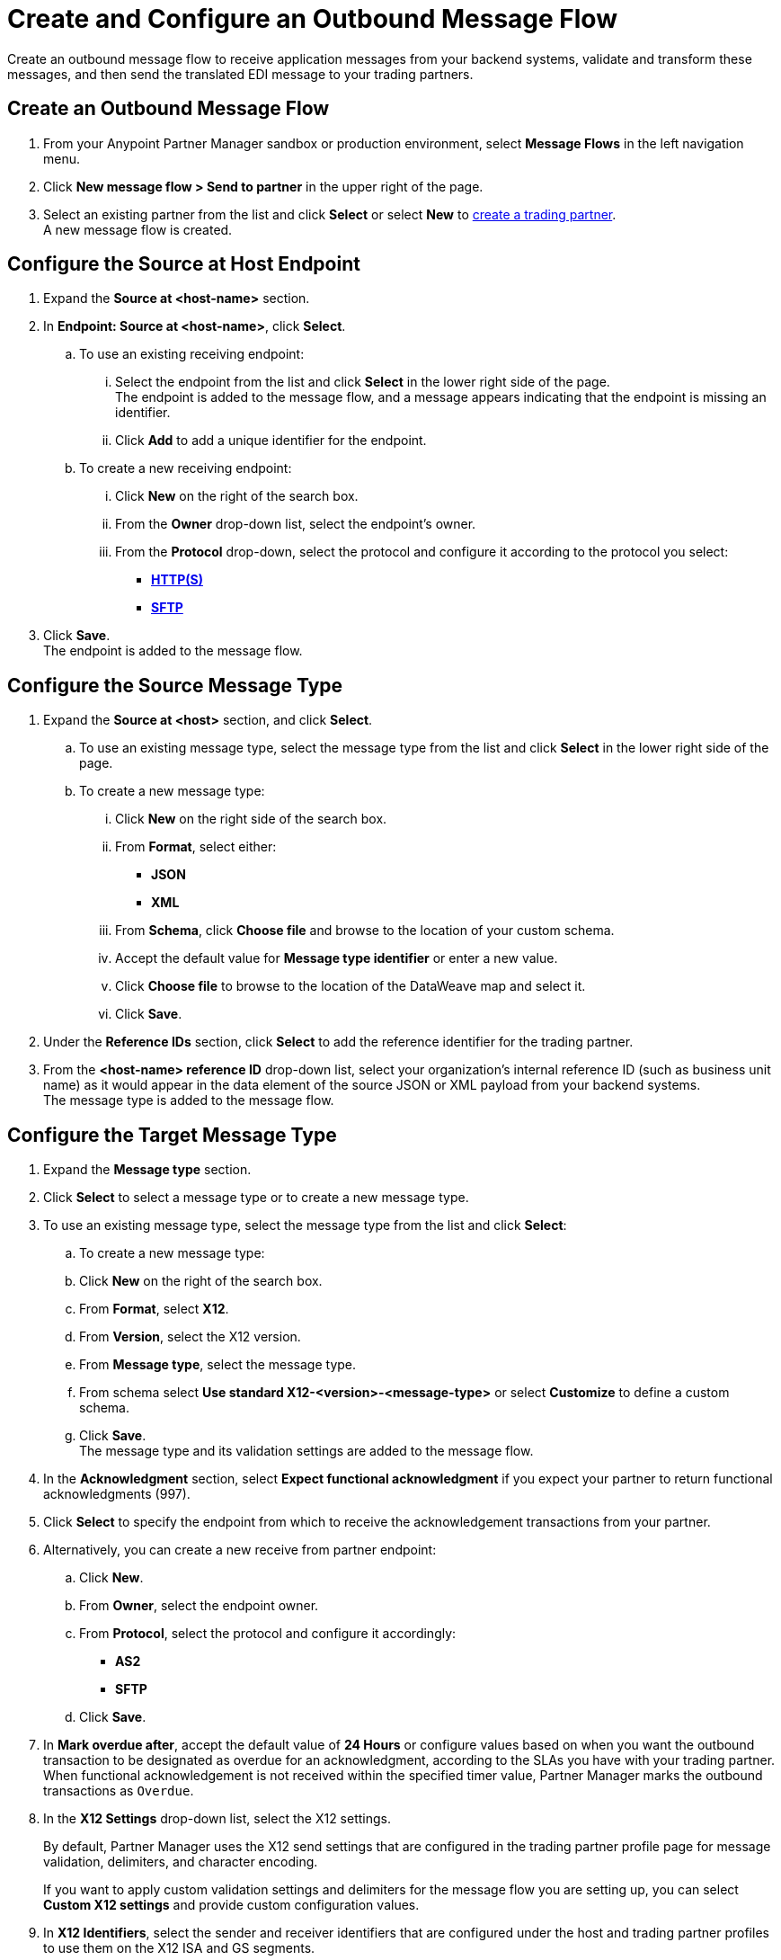 = Create and Configure an Outbound Message Flow

Create an outbound message flow to receive application messages from your backend systems, validate and transform these messages, and then send the translated EDI message to your trading partners.

== Create an Outbound Message Flow

. From your Anypoint Partner Manager sandbox or production environment, select *Message Flows* in the left navigation menu.
. Click *New message flow > Send to partner* in the upper right of the page.
. Select an existing partner from the list and click *Select* or select *New* to xref:configure-partner.adoc#create-partner[create a trading partner]. +
A new message flow is created. +

== Configure the Source at Host Endpoint

. Expand the *Source at <host-name>* section.
. In *Endpoint: Source at <host-name>*, click *Select*.
.. To use an existing receiving endpoint:
... Select the endpoint from the list and click *Select* in the lower right side of the page. +
The endpoint is added to the message flow, and a message appears indicating that the endpoint is missing an identifier.
... Click *Add* to add a unique identifier for the endpoint.
.. To create a new receiving endpoint:
... Click *New* on the right of the search box.
... From the *Owner* drop-down list, select the endpoint's owner.
... From the *Protocol* drop-down, select the protocol and configure it according to the protocol you select:
* xref:endpoint-https-send.adoc[*HTTP(S)*]
* xref:endpoint-sftp-send.adoc[*SFTP*]
. Click *Save*. +
The endpoint is added to the message flow.

== Configure the Source Message Type

. Expand the *Source at <host>* section, and click *Select*.
.. To use an existing message type, select the message type from the list and click *Select* in the lower right side of the page. +
.. To create a new message type:
... Click *New* on the right side of the search box.
... From *Format*, select either:
* *JSON*
* *XML*
... From *Schema*, click *Choose file* and browse to the location of your custom schema.
... Accept the default value for *Message type identifier* or enter a new value.
... Click *Choose file* to browse to the location of the DataWeave map and select it.
... Click *Save*.
. Under the *Reference IDs* section, click *Select* to add the reference identifier for the trading partner.
. From the *<host-name> reference ID* drop-down list, select your organization’s internal reference ID (such as business unit name) as it would appear in the data element of the source JSON or XML payload from your backend systems. +
The message type is added to the message flow.

== Configure the Target Message Type

. Expand the *Message type* section.
. Click *Select* to select a message type or to create a new message type.
. To use an existing message type, select the message type from the list and click *Select*:
.. To create a new message type:
.. Click *New* on the right of the search box.
.. From *Format*, select *X12*.
.. From *Version*, select the X12 version.
.. From *Message type*, select the message type.
.. From schema select *Use standard X12-<version>-<message-type>* or select *Customize* to define a custom schema.
.. Click *Save*. +
The message type and its validation settings are added to the message flow.
. In the *Acknowledgment* section, select *Expect functional acknowledgment* if you expect your partner to return functional acknowledgments (997).
. Click *Select* to specify the endpoint from which to receive the acknowledgement transactions from your partner. +
. Alternatively, you can create a new receive from partner endpoint:
.. Click *New*.
.. From *Owner*, select the endpoint owner.
.. From *Protocol*, select the protocol and configure it accordingly:
* *AS2*
* *SFTP*
.. Click *Save*.
. In *Mark overdue after*, accept the default value of *24 Hours* or configure values based on when you want the outbound transaction to be designated as overdue for an acknowledgment, according to the SLAs you have with your trading partner. +
When functional acknowledgement is not received within the specified timer value, Partner Manager marks the outbound transactions as `Overdue`.
. In the *X12 Settings* drop-down list, select the X12 settings.
+
By default, Partner Manager uses the X12 send settings that are configured in the trading partner profile page for message validation, delimiters, and character encoding.
+
If you want to apply custom validation settings and delimiters for the message flow you are setting up, you can select *Custom X12 settings* and provide custom configuration values.
. In *X12 Identifiers*, select the sender and receiver identifiers that are configured under the host and trading partner profiles to use them on the X12 ISA and GS segments.

== Import the Translation Map

Expand the *Map* section and click *Import* to translate the application message format to EDI.

Follow xref:create-map-json-xml-to-outbound-x12.adoc[these instructions] to create your application message-to-outbound EDI map (JSON or XML) in Anypoint Studio.

== Verify the Message Flow is Complete

Partner Manager dynamically validates the message flow configuration elements for completeness and displays a green checkmark if all the building blocks of the message flow are complete. After you verify the configurations, you are ready to deploy the message flow.

== See Also

* xref:create-map-json-xml-to-outbound-x12.adoc[Create a Map For XML or JSON to Outbound EDI X12]
* xref:deploy-message-flows.adoc[Deploy, Test, and Undeploy Message Flows]
* xref:partner-manager-create-message-type.adoc[Create and Configure a Message Type]

